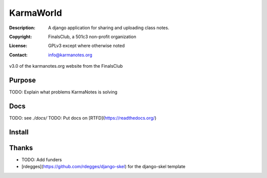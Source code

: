 ==========
KarmaWorld
==========
:Description: A django application for sharing and uploading class notes.
:Copyright: FinalsClub, a 501c3 non-profit organization
:License: GPLv3 except where otherwise noted
:Contact: info@karmanotes.org

v3.0 of the karmanotes.org website from the FinalsClub 




Purpose
=======

TODO: Explain what problems KarmaNotes is solving

Docs
====

TODO: see `./docs/`
TODO: Put docs on [RTFD](https://readthedocs.org/)


Install
=======


Thanks
======

* TODO: Add funders
* [rdegges](https://github.com/rdegges/django-skel) for the django-skel template

